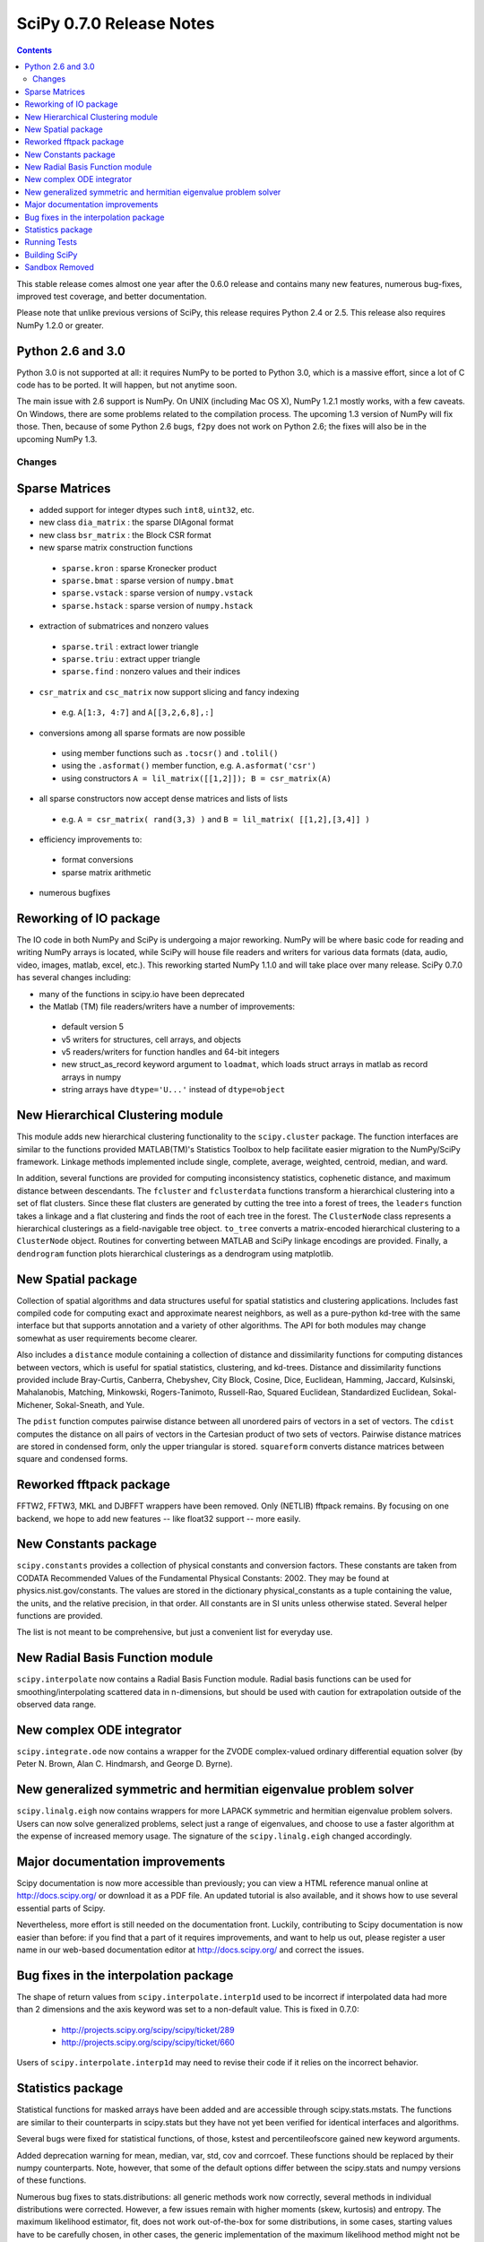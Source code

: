 =========================
SciPy 0.7.0 Release Notes
=========================

.. contents::

This stable release comes almost one year after the 0.6.0 release
and contains many new features, numerous bug-fixes, improved test
coverage, and better documentation.

Please note that unlike previous versions of SciPy, this release
requires Python 2.4 or 2.5.  This release also requires NumPy 1.2.0
or greater.

Python 2.6 and 3.0
~~~~~~~~~~~~~~~~~~

Python 3.0 is not supported at all:  it requires NumPy to be ported to
Python 3.0, which is a massive effort, since a lot of C code has to be
ported.  It will happen, but not anytime soon.

The main issue with 2.6 support is NumPy.  On UNIX (including Mac OS X), NumPy
1.2.1 mostly works, with a few caveats.  On Windows, there are some problems
related to the compilation process.  The upcoming 1.3 version of NumPy will fix
those.  Then, because of some Python 2.6 bugs, ``f2py`` does not work on Python
2.6; the fixes will also be in the upcoming NumPy 1.3.

Changes
-------

Sparse Matrices
~~~~~~~~~~~~~~~

* added support for integer dtypes such ``int8``, ``uint32``, etc.
* new class ``dia_matrix`` : the sparse DIAgonal format
* new class ``bsr_matrix`` : the Block CSR format
* new sparse matrix construction functions

 * ``sparse.kron`` : sparse Kronecker product
 * ``sparse.bmat`` : sparse version of ``numpy.bmat``
 * ``sparse.vstack`` : sparse version of ``numpy.vstack``
 * ``sparse.hstack`` : sparse version of ``numpy.hstack``

* extraction of submatrices and nonzero values

 * ``sparse.tril`` : extract lower triangle
 * ``sparse.triu`` : extract upper triangle
 * ``sparse.find`` : nonzero values and their indices

* ``csr_matrix`` and ``csc_matrix`` now support slicing and fancy indexing

 * e.g. ``A[1:3, 4:7]`` and ``A[[3,2,6,8],:]``

* conversions among all sparse formats are now possible

 * using member functions such as ``.tocsr()`` and ``.tolil()``
 * using the ``.asformat()`` member function, e.g. ``A.asformat('csr')``
 * using constructors ``A = lil_matrix([[1,2]]); B = csr_matrix(A)``

* all sparse constructors now accept dense matrices and lists of lists

 * e.g. ``A = csr_matrix( rand(3,3) )`` and ``B = lil_matrix( [[1,2],[3,4]] )``

* efficiency improvements to:

 * format conversions
 * sparse matrix arithmetic

* numerous bugfixes

Reworking of IO package
~~~~~~~~~~~~~~~~~~~~~~~

The IO code in both NumPy and SciPy is undergoing a major reworking. NumPy
will be where basic code for reading and writing NumPy arrays is located,
while SciPy will house file readers and writers for various data formats
(data, audio, video, images, matlab, excel, etc.).  This reworking started
NumPy 1.1.0 and will take place over many release.  SciPy 0.7.0 has several
changes including:

* many of the functions in scipy.io have been deprecated
* the Matlab (TM) file readers/writers have a number of improvements:

 * default version 5
 * v5 writers for structures, cell arrays, and objects
 * v5 readers/writers for function handles and 64-bit integers
 * new struct_as_record keyword argument to ``loadmat``, which loads
   struct arrays in matlab as record arrays in numpy
 * string arrays have ``dtype='U...'`` instead of ``dtype=object``

New Hierarchical Clustering module
~~~~~~~~~~~~~~~~~~~~~~~~~~~~~~~~~~

This module adds new hierarchical clustering functionality to the
``scipy.cluster`` package. The function interfaces are similar to the
functions provided MATLAB(TM)'s Statistics Toolbox to help facilitate
easier migration to the NumPy/SciPy framework. Linkage methods
implemented include single, complete, average, weighted, centroid,
median, and ward.

In addition, several functions are provided for computing
inconsistency statistics, cophenetic distance, and maximum distance
between descendants. The ``fcluster`` and ``fclusterdata`` functions
transform a hierarchical clustering into a set of flat clusters. Since
these flat clusters are generated by cutting the tree into a forest of
trees, the ``leaders`` function takes a linkage and a flat clustering
and finds the root of each tree in the forest. The ``ClusterNode``
class represents a hierarchical clusterings as a field-navigable tree
object. ``to_tree`` converts a matrix-encoded hierarchical clustering
to a ``ClusterNode`` object. Routines for converting between MATLAB
and SciPy linkage encodings are provided. Finally, a ``dendrogram``
function plots hierarchical clusterings as a dendrogram using
matplotlib.

New Spatial package
~~~~~~~~~~~~~~~~~~~

Collection of spatial algorithms and data structures useful for spatial
statistics and clustering applications. Includes fast compiled code for
computing exact and approximate nearest neighbors, as well as a pure-python
kd-tree with the same interface but that supports annotation and a variety
of other algorithms. The API for both modules may change somewhat as user
requirements become clearer.

Also includes a ``distance`` module containing a collection of
distance and dissimilarity functions for computing distances between
vectors, which is useful for spatial statistics, clustering, and
kd-trees.  Distance and dissimilarity functions provided include
Bray-Curtis, Canberra, Chebyshev, City Block, Cosine, Dice, Euclidean,
Hamming, Jaccard, Kulsinski, Mahalanobis, Matching, Minkowski,
Rogers-Tanimoto, Russell-Rao, Squared Euclidean, Standardized
Euclidean, Sokal-Michener, Sokal-Sneath, and Yule.

The ``pdist`` function computes pairwise distance between all
unordered pairs of vectors in a set of vectors. The ``cdist`` computes
the distance on all pairs of vectors in the Cartesian product of two
sets of vectors.  Pairwise distance matrices are stored in condensed
form, only the upper triangular is stored. ``squareform`` converts
distance matrices between square and condensed forms.

Reworked fftpack package
~~~~~~~~~~~~~~~~~~~~~~~~

FFTW2, FFTW3, MKL and DJBFFT wrappers have been removed. Only (NETLIB)
fftpack remains. By focusing on one backend, we hope to add new
features -- like float32 support -- more easily.

New Constants package
~~~~~~~~~~~~~~~~~~~~~

``scipy.constants`` provides a collection of physical constants and
conversion factors.  These constants are taken from CODATA Recommended
Values of the Fundamental Physical Constants: 2002. They may be found
at physics.nist.gov/constants. The values are stored in the dictionary
physical_constants as a tuple containing the value, the units, and
the relative precision, in that order. All constants are in SI units
unless otherwise stated.  Several helper functions are provided.

The list is not meant to be comprehensive, but just a convenient list
for everyday use.

New Radial Basis Function module
~~~~~~~~~~~~~~~~~~~~~~~~~~~~~~~~

``scipy.interpolate`` now contains a Radial Basis Function module.
Radial basis functions can be used for smoothing/interpolating scattered
data in n-dimensions, but should be used with caution for extrapolation
outside of the observed data range.

New complex ODE integrator
~~~~~~~~~~~~~~~~~~~~~~~~~~

``scipy.integrate.ode`` now contains a wrapper for the ZVODE
complex-valued ordinary differential equation solver
(by Peter N. Brown, Alan C. Hindmarsh, and George D. Byrne).

New generalized symmetric and hermitian eigenvalue problem solver
~~~~~~~~~~~~~~~~~~~~~~~~~~~~~~~~~~~~~~~~~~~~~~~~~~~~~~~~~~~~~~~~~

``scipy.linalg.eigh`` now contains wrappers for more LAPACK 
symmetric and hermitian eigenvalue problem solvers. Users
can now solve generalized problems, select just a range of 
eigenvalues, and choose to use a faster algorithm at the expense
of increased memory usage. The signature of the ``scipy.linalg.eigh``
changed accordingly. 

Major documentation improvements
~~~~~~~~~~~~~~~~~~~~~~~~~~~~~~~~

Scipy documentation is now more accessible than previously; you can
view a HTML reference manual online at http://docs.scipy.org/ or
download it as a PDF file. An updated tutorial is also available, and
it shows how to use several essential parts of Scipy.

Nevertheless, more effort is still needed on the documentation front.
Luckily, contributing to Scipy documentation is now easier than
before: if you find that a part of it requires improvements, and want
to help us out, please register a user name in our web-based
documentation editor at http://docs.scipy.org/ and correct the issues.

Bug fixes in the interpolation package
~~~~~~~~~~~~~~~~~~~~~~~~~~~~~~~~~~~~~~

The shape of return values from ``scipy.interpolate.interp1d`` used
to be incorrect if interpolated data had more than 2 dimensions and
the axis keyword was set to a non-default value. This is fixed in 0.7.0:

  - http://projects.scipy.org/scipy/scipy/ticket/289
  - http://projects.scipy.org/scipy/scipy/ticket/660

Users of ``scipy.interpolate.interp1d`` may need to revise their code
if it relies on the incorrect behavior.

Statistics package
~~~~~~~~~~~~~~~~~~

Statistical functions for masked arrays have been added and are accessible 
through scipy.stats.mstats. The functions are similar to their counterparts 
in scipy.stats but they have not yet been verified for identical interfaces
and algorithms.

Several bugs were fixed for statistical functions, of those, kstest and percentileofscore
gained new keyword arguments.

Added deprecation warning for mean, median, var, std, cov and corrcoef. These functions 
should be replaced by their numpy counterparts. Note, however, that some of the default 
options differ between the scipy.stats and numpy versions of these functions.

Numerous bug fixes to stats.distributions: all generic methods work now correctly, several
methods in individual distributions were corrected. However, a few issues remain with 
higher moments (skew, kurtosis) and entropy. The maximum likelihood estimator, fit, does not
work out-of-the-box for some distributions, in some cases, starting values have to be 
carefully chosen, in other cases, the generic implementation of the maximum likelihood 
method might not be the numerically appropriate estimation method.

We expect more bugfixes, increases in numerical precision and enhancements in the next 
release of scipy.

Running Tests
~~~~~~~~~~~~~

NumPy 1.2 introduced a new testing framework based on `nose 
<http://code.google.com/p/python-nose/>`__.  Starting with this release SciPy now
uses the new NumPy test framework as well.  To take advantage of the new testing framework
requires nose version 0.10 or later.  One major advantage of the new framework is that
it greatly reduces the difficulty of writing unit tests, which has all ready paid off given
the rapid increase in tests.  To run the full test suite::

    >>> import scipy
    >>> scipy.test('full')

For more information, please see `The NumPy/SciPy Testing Guide
<http://projects.scipy.org/scipy/numpy/wiki/TestingGuidelines>`__.

Building SciPy
~~~~~~~~~~~~~~

Support for NumScons has been added. NumScons is a tentative new
build system for NumPy/SciPy, using scons at its core.

Sandbox Removed
~~~~~~~~~~~~~~~

While porting SciPy to NumPy in 2005, several packages and modules were moved into
``scipy.sandbox``.  The sandbox was a staging ground for packages that were undergoing
rapid development and whose APIs were in flux.  It was also a place where broken code
could live.  The sandbox has served its purpose well and was starting to create confusion,
so ``scipy.sandbox`` was removed.  Most of the code was moved into ``scipy``, some code was
made into a ``scikit``, and the remaining code was just deleted as the functionality had
been replaced by other code.

